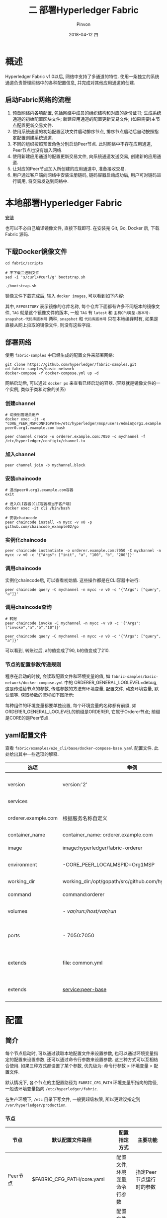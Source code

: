#+TITLE:       二 部署Hyperledger Fabric
#+AUTHOR:      Pinvon
#+EMAIL:       pinvon@Inspiron
#+DATE:        2018-04-12 四
#+URI:         /blog/%y/%m/%d/二-部署hyperledger-fabric
#+KEYWORDS:    <TODO: insert your keywords here>
#+TAGS:        BlockChain
#+LANGUAGE:    en
#+OPTIONS:     H:4 num:nil toc:t \n:nil ::t |:t ^:nil -:nil f:t *:t <:t
#+DESCRIPTION: <TODO: insert your description here>

* 概述

Hyperledger Fabric v1.0以后, 网络中支持了多通道的特性. 使用一条独立的系统通道负责管理网络中的各种配置信息, 并完成对其他应用通道的创建.

** 启动Fabric网络的流程

1. 预备网络内各项配置, 包括网络中成员的组织结构和对应的身份证书; 生成系统通道的初始配置区块文件; 新建应用通道的配置更新交易文件; (如果需要)主节点配置更新交易文件.
2. 使用系统通道的初始配置区块文件启动排序节点, 排序节点启动后自动按照指定配置创建系统通道.
3. 不同的组织按照预置角色分别启动Peer节点. 此时网络中不存在应用通道, Peer节点也没有加入网络.
4. 使用新建应用通道的配置更新交易文件, 向系统通道发送交易, 创建新的应用通道.
5. 让对应的Peer节点加入所创建的应用通道中, 准备接收交易.
6. 用户通过客户端向网络中安装注册链码, 链码容器启动成功后, 用户可对链码进行调用, 将交易发送到网络中.

* 本地部署Hyperledger Fabric

[[https://pinvondev.github.io/blog/2018/03/25/hyperledger/#org2e6ba64][安装]]

也可以不必自己编译镜像文件, 直接下载即可. 在安装完 Git, Go, Docker 后, 下载 Fabric 源码.

** 下载Docker镜像文件

#+BEGIN_SRC Shell
cd fabric/scripts

# 不下载二进制文件
sed -i 's/curl/#curl/g' bootstrap.sh

./bootstrap.sh
#+END_SRC

镜像文件下载完成后, 输入 =docker images=, 可以看到如下内容:

[[./32.png]]

其中, =REPOSITORY= 表示镜像的仓库名称, 每个仓库下面都有许多不同版本的镜像文件, =TAG= 就是这个镜像文件的版本, 一般 =TAG= 有 =latest= 和 =主机CPU类型-版本号-snapshot-代码库版本号= 两种, =snapshot= 和 =代码库版本号= 只在本地编译时有, 如果是直接从网上拉取的镜像文件, 则没有这些字段.

** 部署网络

使用 =fabric-samples= 中已经生成的配置文件来部署网络:
#+BEGIN_SRC Shell
git clone https://github.com/hyperledger/fabric-samples.git
cd fabric-samples/basic-network
docker-compose -f docker-compose.yml up -d
#+END_SRC

网络启动后, 可以通过 =docker ps= 来查看已经启动的容器. (容器就是镜像文件的一个实例, 类似于类和对象的关系)

[[./37.png]]

*** 创建channel

#+BEGIN_SRC Shell
# 切换到管理员用户
docker exec -it -e "CORE_PEER_MSPCONFIGPATH=/etc/hyperledger/msp/users/Admin@org1.example.com/msp" peer0.org1.example.com bash

peer channel create -o orderer.example.com:7050 -c mychannel -f /etc/hyperledger/configtx/channel.tx
#+END_SRC

*** 加入channel

 #+BEGIN_SRC Shell
 peer channel join -b mychannel.block
 #+END_SRC

[[./38.png]]

*** 安装chaincode

#+BEGIN_SRC Shell
# 退出peer0.org1.example.com容器
exit

# 进入CLI容器(CLI容器相当于客户端)
docker exec -it cli /bin/bash

# 安装chaincode
peer chaincode install -n mycc -v v0 -p github.com/chaincode_example02/go
#+END_SRC

*** 实例化chaincode

#+BEGIN_SRC Shell
peer chaincode instantiate -o orderer.example.com:7050 -C mychannel -n mycc -v v0 -c '{"Args": ["init", "a", "100", "b", "200"]}'
#+END_SRC

*** 调用chaincode

实例化chaincode后, 可以查看初始值. 这些操作都是在CLI容器中进行:
#+BEGIN_SRC Shell
peer chaincode query -C mychannel -n mycc -v v0 -c '{"Args": ["query", "a"]}'
#+END_SRC

[[./39.png]]

*** 调用chaincode查询

#+BEGIN_SRC Shell
# 转账
peer chaincode invoke -C mychannel -n mycc -v v0 -c '{"Args":["invoke","a","b","10"]}'

peer chaincode query -C mychannel -n mycc -v v0 -c '{"Args": ["query", "a"]}'
#+END_SRC

[[./40.png]]

可以看到, 转账过后, a的值变成了90, b的值变成了210.

*** 节点的配置参数传递规则

程序在启动的时候, 会读取配置文件和环境变量的值, 如 =fabric-samples/basic-network/docker-compose.yml= 中的 ORDERER_GENERAL_LOGLEVEL=debug, 这是传递给节点的参数, 传递参数的方法有环境变量, 配置文件, 动态环境变量, 默认值等. 获取参数的流程如下图所示:

[[./33.png]]

每种组件的环境变量都要单独设置, 每个环境变量的名称都有前缀, 如ORDERER_GENERAL_LOGLEVEL的前缀是ORDERER, 它属于Orderer节点; 前缀是CORE的是Peer节点.

** yaml配置文件

查看 =fabric/examples/e2e_cli/base/docker-compose-base.yaml= 配置文件. 此处给出其中一些选项的解释.

| 选项                | 举例                                                      | 说明                         |
|---------------------+-----------------------------------------------------------+------------------------------|
| version             | version:'2'                                               | 采用version2的语法           |
|---------------------+-----------------------------------------------------------+------------------------------|
| services            |                                                           | 定义服务列表                 |
|---------------------+-----------------------------------------------------------+------------------------------|
| orderer.example.com | 根据服务名称自定义                                        | 自定义的服务名称, 需要唯一   |
|---------------------+-----------------------------------------------------------+------------------------------|
| container_name      | container_name: orderer.example.com                       | 容器名称                     |
|---------------------+-----------------------------------------------------------+------------------------------|
| image               | image:hyperledger/fabric-orderer                          | 容器使用的镜像文件           |
|---------------------+-----------------------------------------------------------+------------------------------|
| environment         | -CORE_PEER_LOCALMSPID=Org1MSP                             | 传递给容器的环境变量         |
|---------------------+-----------------------------------------------------------+------------------------------|
| working_dir         | working_dir:/opt/gopath/src/github.com/hyperledger/fabric | 容器启动的工作目录           |
|---------------------+-----------------------------------------------------------+------------------------------|
| command             | command:orderer                                           | 容器启动命令                 |
|---------------------+-----------------------------------------------------------+------------------------------|
| volumes             | - /var/run:/host/var/run/                                 | 宿主机和容器之间的目录映射   |
|---------------------+-----------------------------------------------------------+------------------------------|
| ports               | - 7050:7050                                               | 宿主机和容器之间的端口映射   |
|---------------------+-----------------------------------------------------------+------------------------------|
| extends             | file: common.yml                                          | 服务扩展, 基于common.yml文件 |
|---------------------+-----------------------------------------------------------+------------------------------|
| extends             | service:peer-base                                         | 服务扩展, 基础服务是peer-base         |

* 配置

** 简介

每个节点启动时, 可以通过读取本地配置文件来设置参数, 也可以通过环境变量指定的配置来设置参数, 还可以通过命令行参数来设置参数. 这三种方式可以互相结合使用. 如果三种方式都设置了某个参数, 优先级为: 命令行参数 > 环境变量 > 配置文件.

默认情况下, 各个节点的主配置路径为 =FABRIC_CFG_PATH= 环境变量所指向的路径, 一般该环境变量指向 =/etc/hyperledger/fabric=.

在生产环境下, =/etc= 目录下写文件, 一般要超级权限, 所以更建议指定到 =/var/hyperledger/production=.

*** 节点

| 节点        | 默认配置文件路径              | 配置指定方式                   | 主要功能                 |
|-------------+-------------------------------+--------------------------------+--------------------------|
| Peer节点    | $FABRIC_CFG_PATH/core.yaml    | 配置文件, 环境变量, 命令行参数 | 指定Peer节点运行时的参数 |
|-------------+-------------------------------+--------------------------------+--------------------------|
| Orderer节点 | $FABRIC_CFG_PATH/orderer.yaml | 配置文件, 环境变量, 命令行参数 | 指定Orderer运行时的参数  |

*** 配置管理工具

| 工具          | 默认配置文件路径               | 主要功能                         |
|---------------+--------------------------------+----------------------------------|
| cryptogen     | 通过命令行指定路径             | 负责生成网络中组织结构和身份文件 |
|---------------+--------------------------------+----------------------------------|
| configtxgen   | $FABRIC_CFG_PATH/configtx.yaml | 负责生成通道相关配置             |
|---------------+--------------------------------+----------------------------------|
| configtxlator |                                | 转换配置文件成可读的形式         |

** Peer节点配置

如果从环境变量中读取配置信息, 需要以 =CORE_= 前缀打头. 如配置 =peer.id=, 环境变量应为 =CORE_PEER_ID=.

Peer节点读取配置文件时, 先查找 =$FABRIC_CFG_PATH/core.yaml=. 如果没找到, 则查找 =./core.yaml=. 如果没找到, 则查找 =/etc/hyperledger/fabric/core.yaml=. 

Fabric 也有提供 core.yaml 的参考配置, 在目录 =sampleconfig/core.yaml= 中.

=core.yaml= 中一般包括 =logging, peer, vm, chaincode, ledger= 五个部分.

*** logging

日志. 有 critcal, error, warning, notice, info, debug 六个级别, 越往后级别越低, 输出的内容也越丰富, 默认情况下为 info 级别.

#+BEGIN_SRC YAML
logging:
	peer:info
	cauthdsl:warning
	gossip:warning
	ledger:info
	msp:warning
	policies:warning
	grpc:error
#+END_SRC

日志的输出格式为:
#+BEGIN_SRC YAML
format: '%{color}%{time:2006-01-02 15:04:05.000 MST} [%{module}] %{shortfunc} -> %{level:.4s} %{id:03x}%{color:reset} %{message}'
#+END_SRC

*** peer

peer 部分的配置项较多, 可以分为通用配置, gossip, events, tls 等多个部分.

**** 通用配置

#+BEGIN_SRC YAML
id  					# peer 在网络中的 id
networkId  				# 网络 id, 可以通过 id 指定多个隔离的网络
listenAddress			# 服务器监听的本地地址, 如果有多个网卡, 可以指定监听某网卡, 默认情况下监听本地所有网卡(0.0.0.0), 端口号为 7051
chaincodeListenAddress	# 链码容器监听的地址, 不指定则为 listenAddress, 在生产环境中, 建议指定, 端口号为 7052
address					# 外部访问服务的地址
addressAutoDetect		# 是否自动探测服务地址, 如果 peer 的运行环境是动态分配地址的, 该配置可以进行自动探测, 探测将内部地址作为服务地址. 如果启用 TLS, 则建议关闭该配置项
gomaxprocs				# 配置运行该 Go 应用的最大进程数
#+END_SRC

** cryptogen

该工具生成组织身份配置.

在Fabric网络中, 需要通过证书和密钥来管理和鉴别成员身份, 所以需要进行证书生成和配置操作. 在开发环境下, Fabric提供了cryptogen工具来提高证书管理的效率. 但是在生产环境中, 我们需要使用PKI服务来手动实现单个证书的签发.

cryptogen可以快速根据配置自动批量生成所需要的密钥和证书文件.

*** 配置文件crypto-config.yaml

=crypto-config.yaml= 会指定网络的拓扑结构. 主要包括两种组织信息:

=OrdererOrgs=: 构成Orderer集群的节点所属组织

=PeerOrgs=: 构成Peer集群的节点所属组织

每个组织拥有:

=Name=: 组织名称

=Domain=: 组织的命名域

=CA=: 组织的CA地址, 包括Hostname域

=若干节点=: 每个节点包括 Hostname, CommonName, SANS等域. 可以用Specs字段指定一组节点, 或用Template字段指定自动生成节点的个数

=User=: 自动生成除admin外的用户个数

每个主机的配置一般可以通过Specs来指定或通过Template来自动顺序生成. 默认通用名为 =主机名.组织域=. 如, 域 =org1.example.com= 中, Peer节点的名称可能为 =peer0.org1.example.com=, =peer1.org1.example.com= 等.

*** 例子

#+BEGIN_SRC YAML
OrdererOrgs:
  - Name: Orderer
    Domain: example.com
    CA:
        Country: US
        Province: California
        Locality: San Francisco
    Specs:
      - Hostname: orderer
PeerOrgs:
  - Name: Org1
    Domain: org1.example.com
    EnableNodeOUs: true
    CA:
        Country: US
        Province: California
        Locality: San Francisco
    Template:
      Count: 2
    Users:
      Count: 1
  - Name: Org2
    Domain: org2.example.com
    EnableNodeOUs: true
    CA:
        Country: US
        Province: California
        Locality: San Francisco
    Template:
      Count: 2
    Users:
      Count: 1
#+END_SRC

例子中, Orderer组织通过Specs字段, 指定了主机名为orderer, 加上组织域, 就是orderer.example.com

Peer组织则通过Template来自动生成了Count个数的主机. Users字段下的Count字段会让cryptogen工具以自动顺序生成指定个数的普通用户.

因此, 该例子生成了两个节点和一个普通用户.

*** 生成密钥和证书文件

cryptogen工具生成的文件会放在当前目录下的 =crypto-config= 目录中. 目录结构如图所示:

[[./70.png]]

fabric v1.1中, 每个组织下都有5个目录: =ca, msp, tlsca, users, peers/orderers=.

ca: 存放组织的根证书和对应的私钥文件, 默认采用EC算法, 证书为自签名(一般情况下, 根证书都是自签名). 组织内的实体将基于该证书作为根证书.

msp: 存放代表该组织的身份信息. msp下有 =admincerts, cacerts, tlscacerts= 三个目录.
- admincerts: 组织管理员的身份验证证书, 被根证书签名.
- cacerts: 组织的根证书, 与ca目录下的文件一样.
- tlscacerts: 用于TLS的CA证书, 自签名.

tlsca: 存放tls相关的私钥和证书.

users: 用户信息, 里面包括msp证书和tls证书.

peers: 存放属于该组织的所有Peer节点.
- peer0: 第1个Peer节点的信息, 包括msp证书和tls证书. msp(这个msp是peers里面的msp): 包括 =admincerts, cacerts, tlscacerts= 三个目录. =admincerts= 目录里的内容和外层的msp目录下的 =admincerts= 里的内容一样. 同理, 另外两个目录里的内容也分别和外层的msp目录下相应目录里的内容相同. =keystore= 目录下存放本节点的身份私钥, 用来签名. =signcerts= 目录下存放的是验证本节点签名的证书, 该证书被组织的根证书签名. tls: 存放tls相关的证书和私钥. ca.crt: 组织的根证书. server.crt: 验证本节点签名的证书, 被组织根证书签名. server.key: 本节点的身份私钥, 用来签名.
- peer1: 与peer0类似.

还有很多证书, 私钥等, 作用类似.

最重要的是msp目录下的内容. 一般包括:
- admincerts: 管理员的身份证书文件
- cacerts: 信任的根证书文件
- keystore: 节点的私钥, 用于签名
- signcerts: 节点的证书, 用于证明自己的身份
- tlscacerts: TLS连接用的证书
- intermediatecerts(可选): 信任的中间证书
- crls(可选): 证书撤销列表
- config.yaml(可选): 记录组织中的实体信息, 包括根证书位置和ID信息

这些身份文件随后分别发送到对应的Orderer节点和Peer节点上, 并放到对应的MSP路径下, 用于签名使用.

Orderer: 需要将 crypto-config/ordererOrganizations/example.com/orderers/orderer.example.com 目录下的内容复制以 Orderer 节点的 /etc/hyperledger/fabric 目录下.

Peer: 需要将 crypto-config/peerOrganizations/org1.example.com/peers/peer0.org1.example.com 目录下的内容复制到 Peer0 节点的 /etc/hyperledger/fabric 目录下. 其他 Peer 节点也类似.

CLI: 为方便操作, 将完整的 crypto-config 目录复制到 /etc/hyperledger/fabric 目录下. 即, 客户端需要有其他节点的证书.

可以通过 cryptogen showtemplate 查看默认的配置.

** configtxgen

在 Fabric 中, 对 channel 的相关配置进行更新, 也要像应用交易一样, 经过网络中节点的共识确认.

configtxgen 工具是一个很重要的辅助工具, 可以配置 cryptogen 生成的组织结构身份文件使用, *离线生成跟通道有关的配置信息*.

主要功能:
1. 生成启动 Orderer 需要的创世区块, 并支持检查区块内容;
2. 生成创建应用通道需要的配置交易, 并支持检查交易内容;
3. 生成 Anchor Peer 的更新配置交易;

configtxgen 工具会依次从 $FABRIC_CFG_PATH 指定的路径, 当前路径, /etc/hyperledger/fabric 路径下查找 configtx.yaml 配置文件, 并读取作为默认的配置.

*** configtx.yaml 文件

configtx.yaml 文件中的内容主要有 profile, organizations, orderer, application 四个部分.
- profile: 定义了一系列通道配置模板, 包括 Orderer 系统通道模板和应用通道类型模板.
- organizations: 定义了一系列的组织结构, 由其他部分引用.
- orderer: 系统通道相关配置, 包括 orderer 服务配置和参与 ordering service 的组织信息.
- application: 应用通道相关配置.

**** profiles

每个 profile 代表了某种应用场景下的通道配置模板. 它包括 Orderer 系统通道模板和应用通道模板.

Orderer 系统通道模板包括 Orderer, Consortiums.
- Orderer: 指定系统通道的配置信息, 包括 Ordering Service(solo 还是 kafka, ip, 最大应用通道数量等) 和 属于此系统通道的组织信息.
- Consortiums: Orderer 所服务的联盟列表. 每个联盟下面可包含多个组织.

应用通道模板包括 Application, Consortium.
- Application: 指定属于某应用通道的信息, 如属于此通道的组织信息.
- Consortium: 该应用通道所关联的联盟.

在 YAML 文件中, &KEY 表示该字段的内容可以被引用, <<:KEY 表示导入 &KEY 字段的内容.

**** organizations

组织主要分成 Orderer 组织(系统组织)和普通的应用组织.

Orderer 组织包括名称, ID, MSP文件路径, 管理员策略; Peer 组织除了这些之外, 还有 Anchor Peer 信息.

一个例子:

